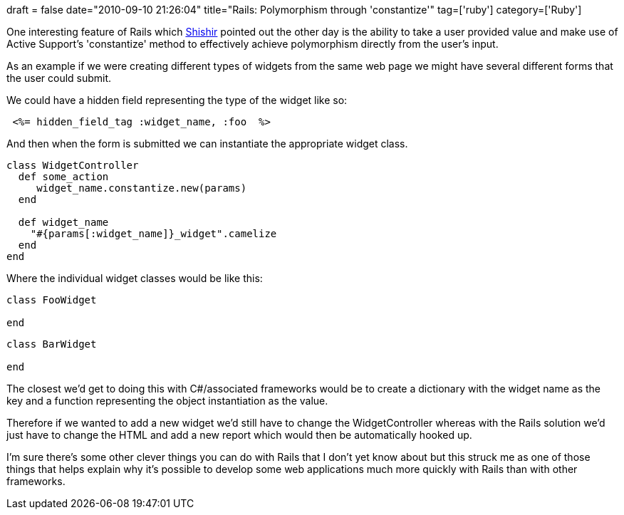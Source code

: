 +++
draft = false
date="2010-09-10 21:26:04"
title="Rails: Polymorphism through 'constantize'"
tag=['ruby']
category=['Ruby']
+++

One interesting feature of Rails which http://in.linkedin.com/in/shishirdas[Shishir] pointed out the other day is the ability to take a user provided value and make use of Active Support's 'constantize' method to effectively achieve polymorphism directly from the user's input.

As an example if we were creating different types of widgets from the same web page we might have several different forms that the user could submit.

We could have a hidden field representing the type of the widget like so:

[source,html]
----

 <%= hidden_field_tag :widget_name, :foo  %>
----

And then when the form is submitted we can instantiate the appropriate widget class.

[source,ruby]
----

class WidgetController
  def some_action
     widget_name.constantize.new(params)
  end

  def widget_name
    "#{params[:widget_name]}_widget".camelize
  end
end
----

Where the individual widget classes would be like this:

[source,ruby]
----

class FooWidget

end
----

[source,ruby]
----

class BarWidget

end
----

The closest we'd get to doing this with C#/associated frameworks would be to create a dictionary with the widget name as the key and a function representing the object instantiation as the value.

Therefore if we wanted to add a new widget we'd still have to change the WidgetController whereas with the Rails solution we'd just have to change the HTML and add a new report which would then be automatically hooked up.

I'm sure there's some other clever things you can do with Rails that I don't yet know about but this struck me as one of those things that helps explain why it's possible to develop some web applications much more quickly with Rails than with other frameworks.
